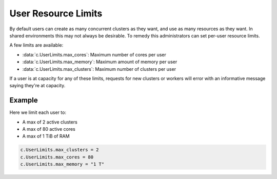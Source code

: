 User Resource Limits
====================

By default users can create as many concurrent clusters as they want, and use
as many resources as they want. In shared environments this may not always be
desirable. To remedy this administrators can set per-user resource limits.

A few limits are available:

- :data:`c.UserLimits.max_cores`: Maximum number of cores per user
- :data:`c.UserLimits.max_memory`: Maximum amount of memory per user
- :data:`c.UserLimits.max_clusters`: Maximum number of clusters per user

If a user is at capacity for any of these limits, requests for new clusters or
workers will error with an informative message saying they're at capacity.

Example
-------

Here we limit each user to:

- A max of 2 active clusters
- A max of 80 active cores
- A max of 1 TiB of RAM

.. code-block:: python

    c.UserLimits.max_clusters = 2
    c.UserLimits.max_cores = 80
    c.UserLimits.max_memory = "1 T"

